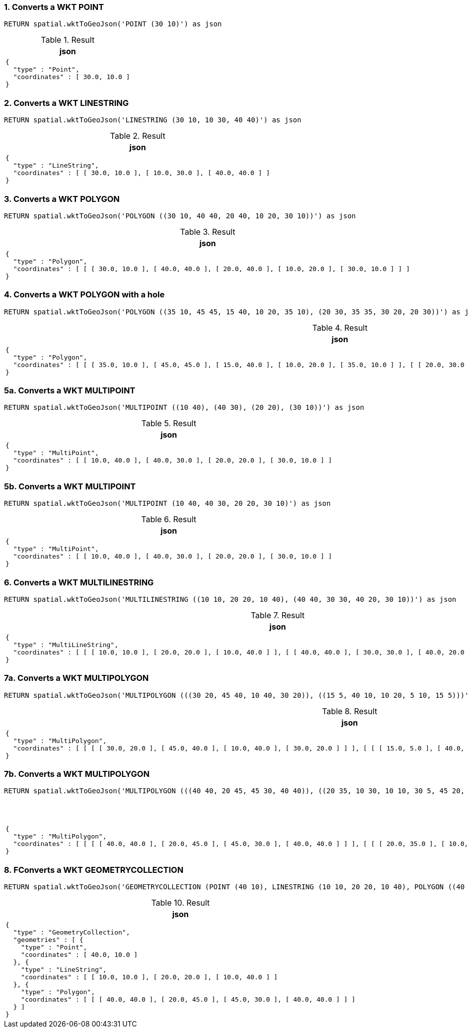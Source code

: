=== 1. Converts a WKT POINT

[source,cypher]
----
RETURN spatial.wktToGeoJson('POINT (30 10)') as json
----

.Result

[opts="header",cols="1"]
|===
|json
a|
[source]
----
{
  "type" : "Point",
  "coordinates" : [ 30.0, 10.0 ]
}
----

|===

=== 2. Converts a WKT LINESTRING

[source,cypher]
----
RETURN spatial.wktToGeoJson('LINESTRING (30 10, 10 30, 40 40)') as json
----

.Result

[opts="header",cols="1"]
|===
|json
a|
[source]
----
{
  "type" : "LineString",
  "coordinates" : [ [ 30.0, 10.0 ], [ 10.0, 30.0 ], [ 40.0, 40.0 ] ]
}
----

|===

=== 3. Converts a WKT POLYGON

[source,cypher]
----
RETURN spatial.wktToGeoJson('POLYGON ((30 10, 40 40, 20 40, 10 20, 30 10))') as json
----

.Result

[opts="header",cols="1"]
|===
|json
a|
[source]
----
{
  "type" : "Polygon",
  "coordinates" : [ [ [ 30.0, 10.0 ], [ 40.0, 40.0 ], [ 20.0, 40.0 ], [ 10.0, 20.0 ], [ 30.0, 10.0 ] ] ]
}
----

|===

=== 4. Converts a WKT POLYGON with a hole

[source,cypher]
----
RETURN spatial.wktToGeoJson('POLYGON ((35 10, 45 45, 15 40, 10 20, 35 10), (20 30, 35 35, 30 20, 20 30))') as json
----

.Result

[opts="header",cols="1"]
|===
|json
a|
[source]
----
{
  "type" : "Polygon",
  "coordinates" : [ [ [ 35.0, 10.0 ], [ 45.0, 45.0 ], [ 15.0, 40.0 ], [ 10.0, 20.0 ], [ 35.0, 10.0 ] ], [ [ 20.0, 30.0 ], [ 35.0, 35.0 ], [ 30.0, 20.0 ], [ 20.0, 30.0 ] ] ]
}
----

|===

=== 5a. Converts a WKT MULTIPOINT

[source,cypher]
----
RETURN spatial.wktToGeoJson('MULTIPOINT ((10 40), (40 30), (20 20), (30 10))') as json
----

.Result

[opts="header",cols="1"]
|===
|json
a|
[source]
----
{
  "type" : "MultiPoint",
  "coordinates" : [ [ 10.0, 40.0 ], [ 40.0, 30.0 ], [ 20.0, 20.0 ], [ 30.0, 10.0 ] ]
}
----

|===

=== 5b. Converts a WKT MULTIPOINT

[source,cypher]
----
RETURN spatial.wktToGeoJson('MULTIPOINT (10 40, 40 30, 20 20, 30 10)') as json
----

.Result

[opts="header",cols="1"]
|===
|json
a|
[source]
----
{
  "type" : "MultiPoint",
  "coordinates" : [ [ 10.0, 40.0 ], [ 40.0, 30.0 ], [ 20.0, 20.0 ], [ 30.0, 10.0 ] ]
}
----

|===

=== 6. Converts a WKT MULTILINESTRING

[source,cypher]
----
RETURN spatial.wktToGeoJson('MULTILINESTRING ((10 10, 20 20, 10 40), (40 40, 30 30, 40 20, 30 10))') as json
----

.Result

[opts="header",cols="1"]
|===
|json
a|
[source]
----
{
  "type" : "MultiLineString",
  "coordinates" : [ [ [ 10.0, 10.0 ], [ 20.0, 20.0 ], [ 10.0, 40.0 ] ], [ [ 40.0, 40.0 ], [ 30.0, 30.0 ], [ 40.0, 20.0 ], [ 30.0, 10.0 ] ] ]
}
----

|===

=== 7a. Converts a WKT MULTIPOLYGON

[source,cypher]
----
RETURN spatial.wktToGeoJson('MULTIPOLYGON (((30 20, 45 40, 10 40, 30 20)), ((15 5, 40 10, 10 20, 5 10, 15 5)))') as json
----

.Result

[opts="header",cols="1"]
|===
|json
a|
[source]
----
{
  "type" : "MultiPolygon",
  "coordinates" : [ [ [ [ 30.0, 20.0 ], [ 45.0, 40.0 ], [ 10.0, 40.0 ], [ 30.0, 20.0 ] ] ], [ [ [ 15.0, 5.0 ], [ 40.0, 10.0 ], [ 10.0, 20.0 ], [ 5.0, 10.0 ], [ 15.0, 5.0 ] ] ] ]
}
----

|===

=== 7b. Converts a WKT MULTIPOLYGON

[source,cypher]
----
RETURN spatial.wktToGeoJson('MULTIPOLYGON (((40 40, 20 45, 45 30, 40 40)), ((20 35, 10 30, 10 10, 30 5, 45 20, 20 35), (30 20, 20 15, 20 25, 30 20)))') as json
----

.Result

[opts="header",cols="1"]
|===
|json
a|
[source]
----
{
  "type" : "MultiPolygon",
  "coordinates" : [ [ [ [ 40.0, 40.0 ], [ 20.0, 45.0 ], [ 45.0, 30.0 ], [ 40.0, 40.0 ] ] ], [ [ [ 20.0, 35.0 ], [ 10.0, 30.0 ], [ 10.0, 10.0 ], [ 30.0, 5.0 ], [ 45.0, 20.0 ], [ 20.0, 35.0 ] ], [ [ 30.0, 20.0 ], [ 20.0, 15.0 ], [ 20.0, 25.0 ], [ 30.0, 20.0 ] ] ] ]
}
----

|===

=== 8. FConverts a WKT GEOMETRYCOLLECTION

[source,cypher]
----
RETURN spatial.wktToGeoJson('GEOMETRYCOLLECTION (POINT (40 10), LINESTRING (10 10, 20 20, 10 40), POLYGON ((40 40, 20 45, 45 30, 40 40)))') as json
----

.Result

[opts="header",cols="1"]
|===
|json
a|
[source]
----
{
  "type" : "GeometryCollection",
  "geometries" : [ {
    "type" : "Point",
    "coordinates" : [ 40.0, 10.0 ]
  }, {
    "type" : "LineString",
    "coordinates" : [ [ 10.0, 10.0 ], [ 20.0, 20.0 ], [ 10.0, 40.0 ] ]
  }, {
    "type" : "Polygon",
    "coordinates" : [ [ [ 40.0, 40.0 ], [ 20.0, 45.0 ], [ 45.0, 30.0 ], [ 40.0, 40.0 ] ] ]
  } ]
}
----

|===

